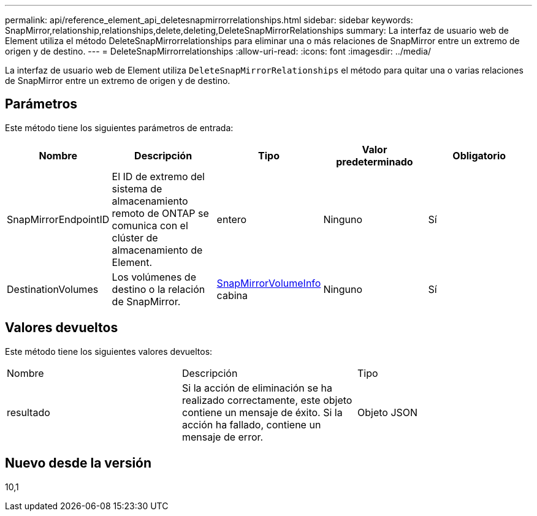 ---
permalink: api/reference_element_api_deletesnapmirrorrelationships.html 
sidebar: sidebar 
keywords: SnapMirror,relationship,relationships,delete,deleting,DeleteSnapMirrorRelationships 
summary: La interfaz de usuario web de Element utiliza el método DeleteSnapMirrorrelationships para eliminar una o más relaciones de SnapMirror entre un extremo de origen y de destino. 
---
= DeleteSnapMirrorrelationships
:allow-uri-read: 
:icons: font
:imagesdir: ../media/


[role="lead"]
La interfaz de usuario web de Element utiliza `DeleteSnapMirrorRelationships` el método para quitar una o varias relaciones de SnapMirror entre un extremo de origen y de destino.



== Parámetros

Este método tiene los siguientes parámetros de entrada:

|===
| Nombre | Descripción | Tipo | Valor predeterminado | Obligatorio 


 a| 
SnapMirrorEndpointID
 a| 
El ID de extremo del sistema de almacenamiento remoto de ONTAP se comunica con el clúster de almacenamiento de Element.
 a| 
entero
 a| 
Ninguno
 a| 
Sí



 a| 
DestinationVolumes
 a| 
Los volúmenes de destino o la relación de SnapMirror.
 a| 
xref:reference_element_api_snapmirrorvolumeinfo.adoc[SnapMirrorVolumeInfo] cabina
 a| 
Ninguno
 a| 
Sí

|===


== Valores devueltos

Este método tiene los siguientes valores devueltos:

|===


| Nombre | Descripción | Tipo 


 a| 
resultado
 a| 
Si la acción de eliminación se ha realizado correctamente, este objeto contiene un mensaje de éxito. Si la acción ha fallado, contiene un mensaje de error.
 a| 
Objeto JSON

|===


== Nuevo desde la versión

10,1
